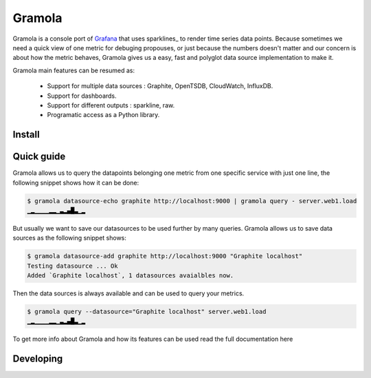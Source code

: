 Gramola
=======

Gramola is a console port of Grafana_ that uses sparklines_ to render time series data points. Because sometimes we need
a quick view of one metric for debuging propouses, or just because the numbers doesn't matter and our concern is about
how the metric behaves, Gramola gives us a easy, fast and polyglot data source implementation to make it.

Gramola main features can be resumed as:

    * Support for multiple data sources : Graphite, OpenTSDB, CloudWatch, InfluxDB.
    * Support for dashboards.
    * Support for different outputs : sparkline, raw.
    * Programatic access as a Python library.

Install
-------

Quick guide
-----------

Gramola allows us to query the datapoints belonging one metric from one specific service with just one line, the following
snippet shows how it can be done:

.. code-block:: bash

    $ gramola datasource-echo graphite http://localhost:9000 | gramola query - server.web1.load
    ▁▂▁▁▁▁▂▂▁▃▂▄█▃▁▂

But usually we want to save our datasources to be used further by many queries. Gramola allows us to save data sources as 
the following snippet shows:

.. code-block:: bash

    $ gramola datasource-add graphite http://localhost:9000 "Graphite localhost"
    Testing datasource ... Ok
    Added `Graphite localhost`, 1 datasources avaialbles now.

Then the data sources is always available and can be used to query your metrics.

.. code-block:: bash

    $ gramola query --datasource="Graphite localhost" server.web1.load
    ▁▂▁▁▁▁▂▂▁▃▂▄█▃▁▂

To get more info about Gramola and how its features can be used read the full documentation here

Developing
----------

.. _Grafana: http://grafana.org/
.. _sparlines: https://en.wikipedia.org/wiki/Sparkline



